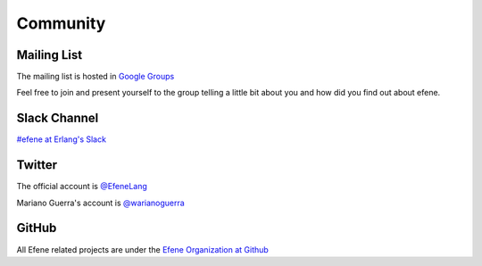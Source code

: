 Community
=========

Mailing List
------------

The mailing list is hosted in `Google Groups <https://groups.google.com/d/forum/efene-programming-language>`_

Feel free to join and present yourself to the group telling a little bit about
you and how did you find out about efene.

Slack Channel
-------------

`#efene at Erlang's Slack <https://erlanger.slack.com/>`_

Twitter
-------

The official account is `@EfeneLang <https://twitter.com/EfeneLang>`_


.. raw:: html

            <a class="twitter-timeline"  href="https://twitter.com/EfeneLang" data-widget-id="580721067171442688">Tweets by @EfeneLang</a>
            <script>!function(d,s,id){var js,fjs=d.getElementsByTagName(s)[0],p=/^http:/.test(d.location)?'http':'https';if(!d.getElementById(id)){js=d.createElement(s);js.id=id;js.src=p+"://platform.twitter.com/widgets.js";fjs.parentNode.insertBefore(js,fjs);}}(document,"script","twitter-wjs");</script>

Mariano Guerra's account is `@warianoguerra <https://twitter.com/warianoguerra>`_

GitHub
------

All Efene related projects are under the `Efene Organization at Github <http://github.com/efene/>`_

